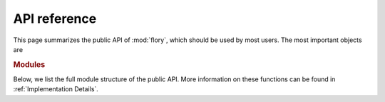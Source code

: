 API reference
=============

This page summarizes the public API of :mod:`flory`, which should be used by most users.
The most important objects are

.. autosummary::
   :nosignatures:

   ~flory.mcmp.find_coexisting_phases
   ~flory.mcmp.CoexistingPhasesFinder


.. rubric:: Modules

Below, we list the full module structure of the public API. More information on these
functions can be found in :ref:`Implementation Details`.

.. autosummary::
   :toctree: _autosummary
   :template: custom-module-template.rst
   :recursive:

   flory.mcmp
